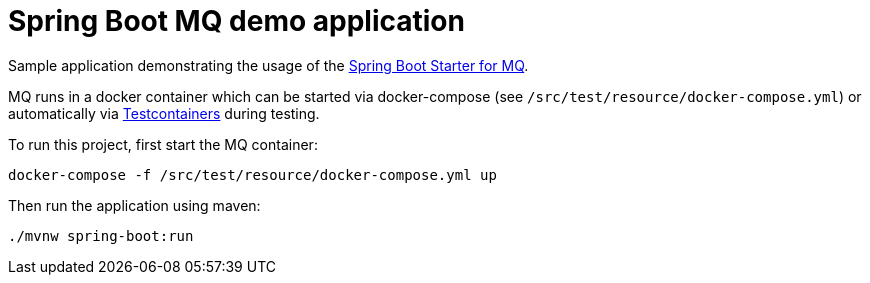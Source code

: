 = Spring Boot MQ demo application

Sample application demonstrating the usage of the http://search.maven.org/#search%7Cga%7C1%7Ca%3A%22mq-jms-spring-boot-starter%22[Spring Boot Starter for MQ].

MQ runs in a docker container which can be started via docker-compose (see `/src/test/resource/docker-compose.yml`) or automatically via https://www.testcontainers.org/[Testcontainers] during testing.

To run this project, first start the MQ container:

`docker-compose -f /src/test/resource/docker-compose.yml up`

Then run the application using maven:

`./mvnw spring-boot:run`
